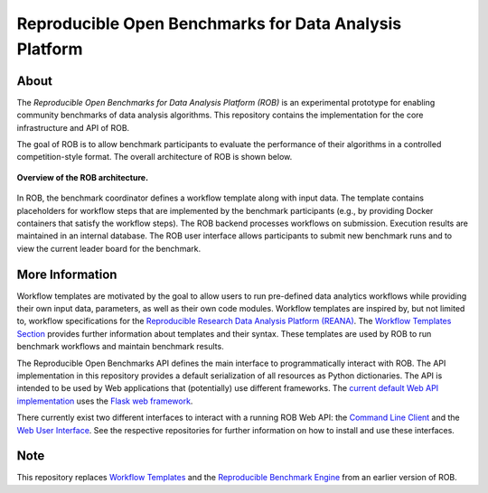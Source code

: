 =======================================================
Reproducible Open Benchmarks for Data Analysis Platform
=======================================================

.. image:: https://img.shields.io/badge/License-MIT-yellow.svg
    :target: https://github.com/scailfin/rob-core/blob/master/LICENSE

.. image:: https://github.com/scailfin/rob-core/workflows/build/badge.svg
    :target: https://github.com/scailfin/rob-core/actions?query=workflow%3A%22build%22

.. image:: https://codecov.io/gh/scailfin/rob-core/branch/master/graph/badge.svg
    :target: https://codecov.io/gh/scailfin/rob-core



About
=====

The *Reproducible Open Benchmarks for Data Analysis Platform (ROB)* is an experimental prototype for enabling community benchmarks of data analysis algorithms. This repository contains the implementation for the core infrastructure and API of ROB.

The goal of ROB is to allow benchmark participants to evaluate the performance of their algorithms in a controlled competition-style format. The overall architecture of ROB is shown below.

.. figure:: https://github.com/scailfin/rob-core/blob/master/docs/figures/architecture.png
    :height: 604 px
    :width: 530 px
    :scale: 50 %
    :align: center
    :alt: ROB Architecture

    **Overview of the ROB architecture.**


In ROB, the benchmark coordinator defines a workflow template along with input data. The template contains placeholders for workflow steps that are implemented by the benchmark participants (e.g., by providing Docker containers that satisfy the workflow steps). The ROB backend processes workflows on submission. Execution results are maintained in an internal database. The ROB user interface allows participants to submit new benchmark runs and to view the current leader board for the benchmark.



More Information
================

Workflow templates are motivated by the goal to allow users to run pre-defined data analytics workflows while providing their own input data, parameters, as well as their own code modules. Workflow templates are inspired by, but not limited to, workflow specifications for the `Reproducible Research Data Analysis Platform (REANA) <http://www.reanahub.io/>`_. The `Workflow Templates Section <https://github.com/scailfin/rob-core/blob/master/docs/workflow.rst>`_ provides further information about templates and their syntax. These templates are used by ROB to run benchmark workflows and maintain benchmark results.

The Reproducible Open Benchmarks API defines the main interface to programmatically interact with ROB. The API implementation in this repository provides a default serialization of all resources as Python dictionaries. The API is intended to be used by Web applications that (potentially) use  different frameworks. The `current default Web API implementation <https://github.com/scailfin/rob-wepapi-flask>`_ uses the `Flask web framework <https://flask.palletsprojects.com>`_.

There currently exist two different interfaces to interact with a running ROB Web API: the `Command Line Client <https://github.com/scailfin/rob-client>`_ and the `Web User Interface <https://github.com/scailfin/rob-ui>`_. See the respective repositories for further information on how to install and use these interfaces.



Note
====

This repository replaces `Workflow Templates <https://github.com/scailfin/benchmark-templates>`_ and the `Reproducible Benchmark Engine <https://github.com/scailfin/benchmark-engine>`_ from an earlier version of ROB.

